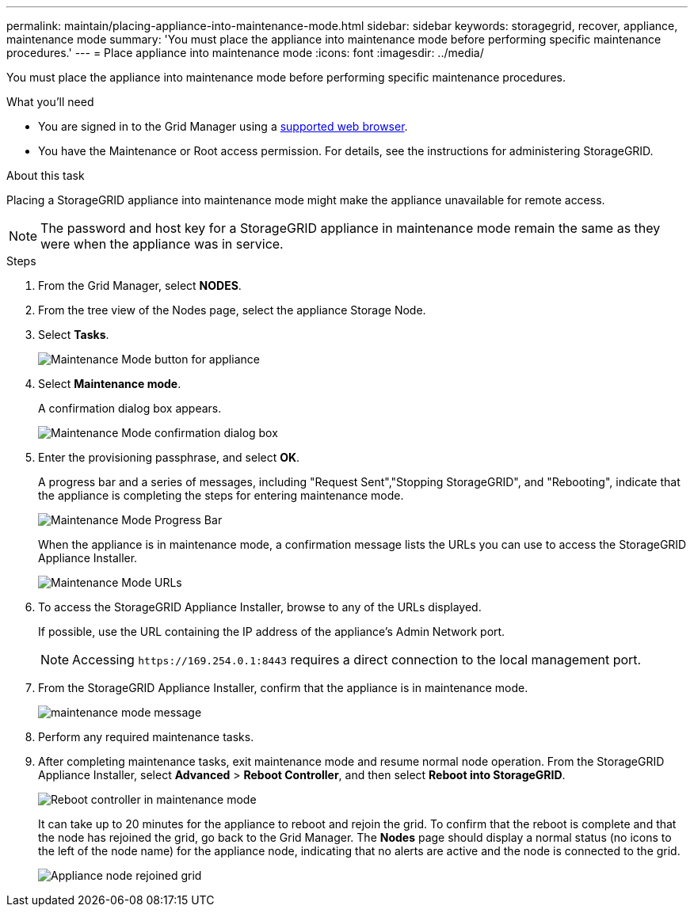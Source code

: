 ---
permalink: maintain/placing-appliance-into-maintenance-mode.html
sidebar: sidebar
keywords: storagegrid, recover, appliance, maintenance mode
summary: 'You must place the appliance into maintenance mode before performing specific maintenance procedures.'
---
= Place appliance into maintenance mode
:icons: font
:imagesdir: ../media/

[.lead]
You must place the appliance into maintenance mode before performing specific maintenance procedures.

.What you'll need

* You are signed in to the Grid Manager using a xref:../admin/web-browser-requirements.adoc[supported web browser].
* You have the Maintenance or Root access permission. For details, see the instructions for administering StorageGRID.

.About this task

Placing a StorageGRID appliance into maintenance mode might make the appliance unavailable for remote access.

NOTE: The password and host key for a StorageGRID appliance in maintenance mode remain the same as they were when the appliance was in service.

.Steps

. From the Grid Manager, select *NODES*.
. From the tree view of the Nodes page, select the appliance Storage Node.
. Select *Tasks*.
+
image::../media/maintenance_mode.png[Maintenance Mode button for appliance]

. Select *Maintenance mode*.
+
A confirmation dialog box appears.
+
image::../media/maintenance_mode_confirmation.gif[Maintenance Mode confirmation dialog box]

. Enter the provisioning passphrase, and select *OK*.
+
A progress bar and a series of messages, including "Request Sent","Stopping StorageGRID", and "Rebooting", indicate that the appliance is completing the steps for entering maintenance mode.
+
image::../media/maintenance_mode_progress_bar.png[Maintenance Mode Progress Bar]
+
When the appliance is in maintenance mode, a confirmation message lists the URLs you can use to access the StorageGRID Appliance Installer.
+
image::../media/maintenance_mode_urls.png[Maintenance Mode URLs]

. To access the StorageGRID Appliance Installer, browse to any of the URLs displayed.
+
If possible, use the URL containing the IP address of the appliance's Admin Network port.
+
NOTE: Accessing `+https://169.254.0.1:8443+` requires a direct connection to the local management port.

. From the StorageGRID Appliance Installer, confirm that the appliance is in maintenance mode.
+
image::../media/maintenance_mode_notification_bar.png[maintenance mode message]

. Perform any required maintenance tasks.
. After completing maintenance tasks, exit maintenance mode and resume normal node operation. From the StorageGRID Appliance Installer, select *Advanced* > *Reboot Controller*, and then select *Reboot into StorageGRID*.
+
image::../media/reboot_controller_from_maintenance_mode.png[Reboot controller in maintenance mode]
+
It can take up to 20 minutes for the appliance to reboot and rejoin the grid. To confirm that the reboot is complete and that the node has rejoined the grid, go back to the Grid Manager. The *Nodes* page should display a normal status (no icons to the left of the node name) for the appliance node, indicating that no alerts are active and the node is connected to the grid.
+
image::../media/node_rejoin_grid_confirmation.png[Appliance node rejoined grid]
